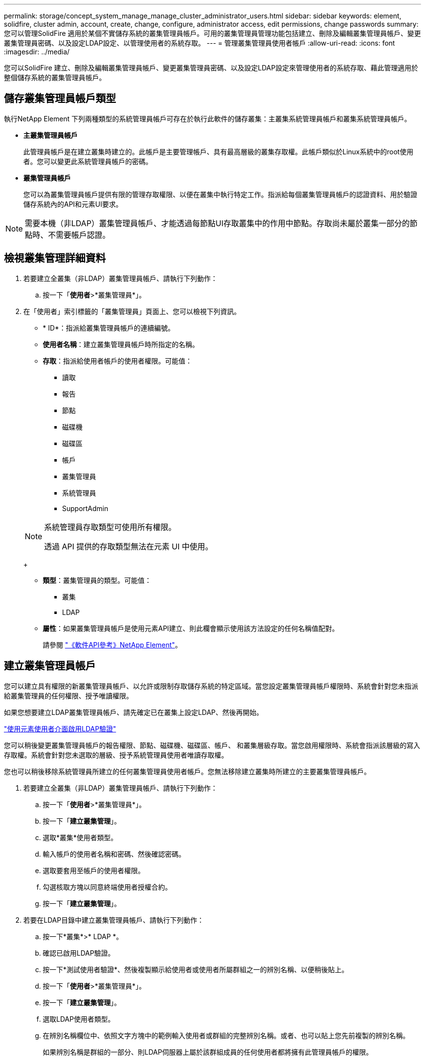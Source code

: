 ---
permalink: storage/concept_system_manage_manage_cluster_administrator_users.html 
sidebar: sidebar 
keywords: element, solidfire, cluster admin, account, create, change, configure, administrator access, edit permissions, change passwords 
summary: 您可以管理SolidFire 適用於某個不實儲存系統的叢集管理員帳戶。可用的叢集管理員管理功能包括建立、刪除及編輯叢集管理員帳戶、變更叢集管理員密碼、以及設定LDAP設定、以管理使用者的系統存取。 
---
= 管理叢集管理員使用者帳戶
:allow-uri-read: 
:icons: font
:imagesdir: ../media/


[role="lead"]
您可以SolidFire 建立、刪除及編輯叢集管理員帳戶、變更叢集管理員密碼、以及設定LDAP設定來管理使用者的系統存取、藉此管理適用於整個儲存系統的叢集管理員帳戶。



== 儲存叢集管理員帳戶類型

執行NetApp Element 下列兩種類型的系統管理員帳戶可存在於執行此軟件的儲存叢集：主叢集系統管理員帳戶和叢集系統管理員帳戶。

* *主叢集管理員帳戶*
+
此管理員帳戶是在建立叢集時建立的。此帳戶是主要管理帳戶、具有最高層級的叢集存取權。此帳戶類似於Linux系統中的root使用者。您可以變更此系統管理員帳戶的密碼。

* *叢集管理員帳戶*
+
您可以為叢集管理員帳戶提供有限的管理存取權限、以便在叢集中執行特定工作。指派給每個叢集管理員帳戶的認證資料、用於驗證儲存系統內的API和元素UI要求。




NOTE: 需要本機（非LDAP）叢集管理員帳戶、才能透過每節點UI存取叢集中的作用中節點。存取尚未屬於叢集一部分的節點時、不需要帳戶認證。



== 檢視叢集管理詳細資料

. 若要建立全叢集（非LDAP）叢集管理員帳戶、請執行下列動作：
+
.. 按一下「*使用者*>*叢集管理員*」。


. 在「使用者」索引標籤的「叢集管理員」頁面上、您可以檢視下列資訊。
+
** * ID*：指派給叢集管理員帳戶的連續編號。
** *使用者名稱*：建立叢集管理員帳戶時所指定的名稱。
** *存取*：指派給使用者帳戶的使用者權限。可能值：
+
*** 讀取
*** 報告
*** 節點
*** 磁碟機
*** 磁碟區
*** 帳戶
*** 叢集管理員
*** 系統管理員
*** SupportAdmin




+
[NOTE]
====
系統管理員存取類型可使用所有權限。

透過 API 提供的存取類型無法在元素 UI 中使用。

====
+
** *類型*：叢集管理員的類型。可能值：
+
*** 叢集
*** LDAP


** *屬性*：如果叢集管理員帳戶是使用元素API建立、則此欄會顯示使用該方法設定的任何名稱值配對。
+
請參閱 link:../api/index.html["《軟件API參考》NetApp Element"]。







== 建立叢集管理員帳戶

您可以建立具有權限的新叢集管理員帳戶、以允許或限制存取儲存系統的特定區域。當您設定叢集管理員帳戶權限時、系統會針對您未指派給叢集管理員的任何權限、授予唯讀權限。

如果您想要建立LDAP叢集管理員帳戶、請先確定已在叢集上設定LDAP、然後再開始。

link:task_system_manage_enable_ldap_authentication.html["使用元素使用者介面啟用LDAP驗證"]

您可以稍後變更叢集管理員帳戶的報告權限、節點、磁碟機、磁碟區、帳戶、 和叢集層級存取。當您啟用權限時、系統會指派該層級的寫入存取權。系統會針對您未選取的層級、授予系統管理員使用者唯讀存取權。

您也可以稍後移除系統管理員所建立的任何叢集管理員使用者帳戶。您無法移除建立叢集時所建立的主要叢集管理員帳戶。

. 若要建立全叢集（非LDAP）叢集管理員帳戶、請執行下列動作：
+
.. 按一下「*使用者*>*叢集管理員*」。
.. 按一下「*建立叢集管理*」。
.. 選取*叢集*使用者類型。
.. 輸入帳戶的使用者名稱和密碼、然後確認密碼。
.. 選取要套用至帳戶的使用者權限。
.. 勾選核取方塊以同意終端使用者授權合約。
.. 按一下「*建立叢集管理*」。


. 若要在LDAP目錄中建立叢集管理員帳戶、請執行下列動作：
+
.. 按一下*叢集*>* LDAP *。
.. 確認已啟用LDAP驗證。
.. 按一下*測試使用者驗證*、然後複製顯示給使用者或使用者所屬群組之一的辨別名稱、以便稍後貼上。
.. 按一下「*使用者*>*叢集管理員*」。
.. 按一下「*建立叢集管理*」。
.. 選取LDAP使用者類型。
.. 在辨別名稱欄位中、依照文字方塊中的範例輸入使用者或群組的完整辨別名稱。或者、也可以貼上您先前複製的辨別名稱。
+
如果辨別名稱是群組的一部分、則LDAP伺服器上屬於該群組成員的任何使用者都將擁有此管理員帳戶的權限。

+
若要新增LDAP叢集管理使用者或群組、使用者名稱的一般格式為「LDAP：<完整辨別名稱>」。

.. 選取要套用至帳戶的使用者權限。
.. 勾選核取方塊以同意終端使用者授權合約。
.. 按一下「*建立叢集管理*」。






== 編輯叢集管理員權限

您可以變更叢集管理員帳戶的報告權限、節點、磁碟機、磁碟區、帳戶、 和叢集層級存取。當您啟用權限時、系統會指派該層級的寫入存取權。系統會針對您未選取的層級、授予系統管理員使用者唯讀存取權。

. 按一下「*使用者*>*叢集管理員*」。
. 針對您要編輯的叢集管理員、按一下「動作」圖示。
. 按一下 * 編輯 * 。
. 選取要套用至帳戶的使用者權限。
. 按一下*儲存變更*。




== 變更叢集管理員帳戶的密碼

您可以使用Element UI來變更叢集管理員密碼。

. 按一下「*使用者*>*叢集管理員*」。
. 針對您要編輯的叢集管理員、按一下「動作」圖示。
. 按一下 * 編輯 * 。
. 在變更密碼欄位中、輸入新密碼並加以確認。
. 按一下*儲存變更*。


.相關資訊
* link:../api/reference_element_api_app_b_access_control.html["瞭解元素 API 可用的存取類型"]
* link:task_system_manage_enable_ldap_authentication.html["使用元素使用者介面啟用LDAP驗證"]
* link:concept_system_manage_manage_ldap.html["停用LDAP"]
* https://docs.netapp.com/us-en/vcp/index.html["vCenter Server的VMware vCenter外掛程式NetApp Element"^]


